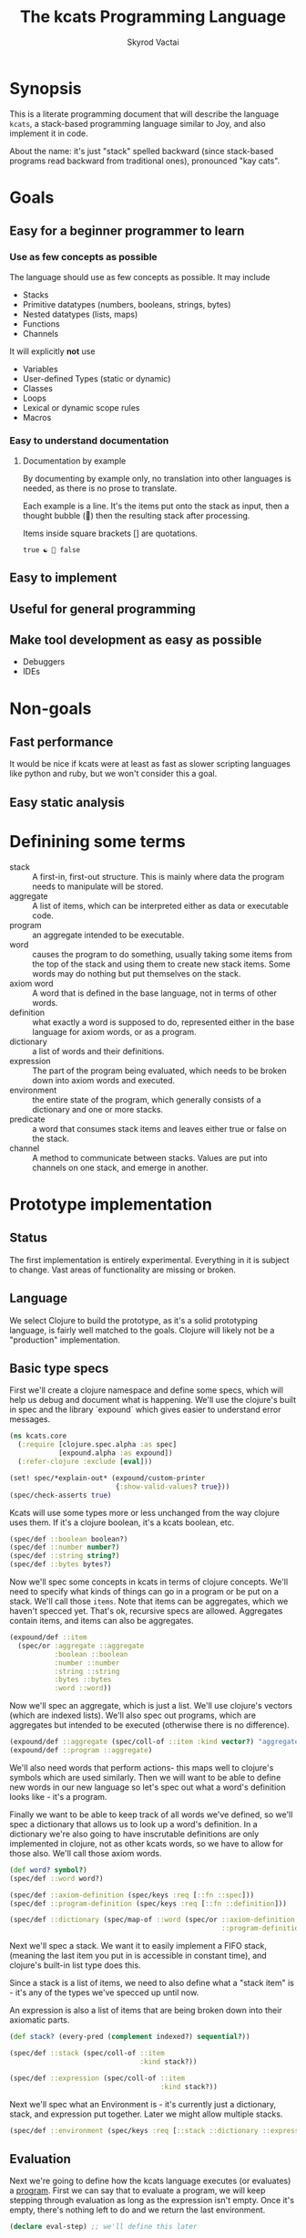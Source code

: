 # -*- mode: org; -*-
#+HTML_HEAD: <link rel="stylesheet" type="text/css" href="http://www.pirilampo.org/styles/readtheorg/css/htmlize.css"/>
#+HTML_HEAD: <link rel="stylesheet" type="text/css" href="http://www.pirilampo.org/styles/readtheorg/css/readtheorg.css"/>
#+HTML_HEAD: <style> pre.src { background: black; color: white; } #content { max-width: 1000px } </style>
#+HTML_HEAD: <script src="https://ajax.googleapis.com/ajax/libs/jquery/2.1.3/jquery.min.js"></script>
#+HTML_HEAD: <script src="https://maxcdn.bootstrapcdn.com/bootstrap/3.3.4/js/bootstrap.min.js"></script>
#+HTML_HEAD: <script type="text/javascript" src="http://www.pirilampo.org/styles/lib/js/jquery.stickytableheaders.js"></script>
#+HTML_HEAD: <script type="text/javascript" src="http://www.pirilampo.org/styles/readtheorg/js/readtheorg.js"></script>
#+HTML_HEAD: <link rel="stylesheet" type="text/css" href="styles.css"/>

#+TITLE: The kcats Programming Language
#+AUTHOR: Skyrod Vactai
#+BABEL: :cache yes
#+OPTIONS: toc:4 h:4
#+STARTUP: showeverything
* Synopsis
This is a literate programming document that will describe the
language =kcats=, a stack-based programming language similar to Joy,
and also implement it in code.

About the name: it's just "stack" spelled backward (since stack-based
programs read backward from traditional ones), pronounced "kay cats".
* Goals
** Easy for a beginner programmer to learn
*** Use as few concepts as possible
The language should use as few concepts as possible. It may include

+ Stacks
+ Primitive datatypes (numbers, booleans, strings, bytes)
+ Nested datatypes (lists, maps)
+ Functions
+ Channels

It will explicitly *not* use

+ Variables
+ User-defined Types (static or dynamic)
+ Classes
+ Loops
+ Lexical or dynamic scope rules
+ Macros
*** Easy to understand documentation
**** Documentation by example
By documenting by example only, no translation into other languages is
needed, as there is no prose to translate.

Each example is a line. It's the items put onto the stack as
input, then a thought bubble (💭) then the resulting stack after
processing.

Items inside square brackets [] are quotations.

#+BEGIN_EXAMPLE
true ☯ 💭 false
#+END_EXAMPLE


** Easy to implement
** Useful for general programming
** Make tool development as easy as possible
+ Debuggers
+ IDEs
* Non-goals
** Fast performance
It would be nice if kcats were at least as fast as slower scripting
languages like python and ruby, but we won't consider this a goal.
** Easy static analysis
* Definining some terms
:PROPERTIES:
:CUSTOM_ID: definitions
:END:
- stack :: A first-in, first-out structure. This is mainly where data
           the program needs to manipulate will be stored.
- aggregate :: A list of items, which can be interpreted either as
               data or executable code.
- program :: an aggregate intended to be executable.
- word :: causes the program to do something, usually taking some
          items from the top of the stack and using them to create new
          stack items. Some words may do nothing but put themselves on
          the stack.
- axiom word :: A word that is defined in the base language, not in
                terms of other words.
- definition :: what exactly a word is supposed to do, represented
                either in the base language for axiom words, or as a
                program.
- dictionary :: a list of words and their definitions.
- expression :: The part of the program being evaluated, which needs
                to be broken down into axiom words and executed.
- environment :: the entire state of the program, which generally
                 consists of a dictionary and one or more stacks.
- predicate :: a word that consumes stack items and leaves either true
               or false on the stack.
- channel :: A method to communicate between stacks. Values are put
             into channels on one stack, and emerge in another.
* Prototype implementation
** Status
The first implementation is entirely experimental. Everything in it is
subject to change. Vast areas of functionality are missing or broken.
** Language
We select Clojure to build the prototype, as it's a solid prototyping
language, is fairly well matched to the goals. Clojure will likely not
be a "production" implementation.
** Basic type specs
First we'll create a clojure namespace and define some specs, which
will help us debug and document what is happening. We'll use the
clojure's built in spec and the library `expound` which gives easier
to understand error messages.

#+BEGIN_SRC clojure :tangle src/kcats/core.clj
  (ns kcats.core
    (:require [clojure.spec.alpha :as spec]
              [expound.alpha :as expound])
    (:refer-clojure :exclude [eval]))

  (set! spec/*explain-out* (expound/custom-printer
                            {:show-valid-values? true}))
  (spec/check-asserts true)
#+END_SRC

Kcats will use some types more or less unchanged from the way clojure
uses them. If it's a clojure boolean, it's a kcats boolean, etc.

#+BEGIN_SRC clojure :tangle src/kcats/core.clj
  (spec/def ::boolean boolean?)
  (spec/def ::number number?)
  (spec/def ::string string?)
  (spec/def ::bytes bytes?)
#+END_SRC

Now we'll spec some concepts in kcats in terms of clojure
concepts. We'll need to specify what kinds of things can go in a
program or be put on a stack. We'll call those =items=. Note that
items can be aggregates, which we haven't specced yet. That's ok,
recursive specs are allowed. Aggregates contain items, and items
can also be aggregates.

#+BEGIN_SRC clojure :tangle src/kcats/core.clj
  (expound/def ::item
    (spec/or :aggregate ::aggregate
             :boolean ::boolean
             :number ::number
             :string ::string
             :bytes ::bytes
             :word ::word))
#+END_SRC

Now we'll spec an aggregate, which is just a list. We'll use
clojure's vectors (which are indexed lists). We'll also spec out
programs, which are aggregates but intended to be executed (otherwise
there is no difference).

#+BEGIN_SRC clojure :tangle src/kcats/core.clj
  (expound/def ::aggregate (spec/coll-of ::item :kind vector?) "aggregate?")
  (expound/def ::program ::aggregate)
#+END_SRC

We'll also need words that perform actions- this maps well to
clojure's symbols which are used similarly. Then we will want to be
able to define new words in our new language so let's spec out what a
word's definition looks like - it's a program.

Finally we want to be able to keep track of all words we've defined,
so we'll spec a dictionary that allows us to look up a word's
definition. In a dictionary we're also going to have inscrutable
definitions are only implemented in clojure, not as other kcats words,
so we have to allow for those also. We'll call those axiom words.

#+BEGIN_SRC clojure :tangle src/kcats/core.clj
  (def word? symbol?)
  (spec/def ::word word?)

  (spec/def ::axiom-definition (spec/keys :req [::fn ::spec]))
  (spec/def ::program-definition (spec/keys :req [::fn ::definition]))

  (spec/def ::dictionary (spec/map-of ::word (spec/or ::axiom-definition
                                                      ::program-definition)))
#+END_SRC

Next we'll spec a stack. We want it to easily implement a FIFO
stack, (meaning the last item you put in is accessible in constant
time), and clojure's built-in list type does this.

Since a stack is a list of items, we need to also define what a "stack
item" is - it's any of the types we've specced up until now. 

An expression is also a list of items that are being broken down into
their axiomatic parts.
#+BEGIN_SRC clojure :tangle src/kcats/core.clj
  (def stack? (every-pred (complement indexed?) sequential?))

  (spec/def ::stack (spec/coll-of ::item
                                  :kind stack?))

  (spec/def ::expression (spec/coll-of ::item
                                       :kind stack?))
#+END_SRC

Next we'll spec what an Environment is - it's currently just a
dictionary, stack, and expression put together. Later we might allow
multiple stacks.

#+BEGIN_SRC clojure :tangle src/kcats/core.clj
  (spec/def ::environment (spec/keys :req [::stack ::dictionary ::expression]))
#+END_SRC
** Evaluation
Next we're going to define how the kcats language executes (or
evaluates) a [[#definitions][program]]. First we can say that to evaluate a program, we
will keep stepping through evaluation as long as the expression isn't
empty. Once it's empty, there's nothing left to do and we return the
last environment.

#+BEGIN_SRC clojure :tangle src/kcats/core.clj
  (declare eval-step) ;; we'll define this later

  (defn eval
    [env]
    (->> env
         (iterate eval-step)
         (drop-while #(-> % ::expression seq))
         first))
#+END_SRC

Now, we define =onto-stack=, which says what we do to put an item onto
the stack. Simple items like numbers, strings and undefined words,
just go straight onto the stack with no changes. 

#+BEGIN_SRC clojure :tangle src/kcats/core.clj
  (defmulti onto-stack
    "Evaluate one item in the given environment. A single step in a
    program's execution."
    (fn [{[item] ::expression}]
      (type item)))

  (defn- push
    "Push an item from the expression into the stack"
    [{[item & others] ::expression :as env}]
    (-> env
        (assoc ::expression others)
        (update ::stack conj item)))

  (defmethod onto-stack Number [env]
    (push env))

  (defmethod onto-stack String [env]
    (push env))

  (defmethod onto-stack Boolean [env]
    (push env))

  ;; PersistentVector is the clojure type for an aggregate
  (defmethod onto-stack clojure.lang.PersistentVector [env]
    (push env))

  (defmethod onto-stack (Class/forName "[B") [env]
    (push env))
#+END_SRC

Where the real action happens is when we evaluate a word. Each defined
word has a clojure function that will run when that word is
evaluated. If it's not defined, then the word will act like everything
else and just be put on the stack.

We'll also specify here what a step of evaluation is - it looks at the
next item in the expression. If it has a definition, it's replaced
with its definition. Otherwise it's put onto the stack.

Recall what =eval= does, it just keeps iterating =eval-step= until
there's nothing left in the expression.
#+BEGIN_SRC clojure :tangle src/kcats/core.clj
  (defmethod onto-stack clojure.lang.Symbol [{[word & others] ::expression
                                              ::keys [dictionary stack]
                                              :as env}]
    (let [{f ::fn spec ::spec} (dictionary word)]
      (when spec
        (spec/assert spec stack))
      (if f
        (f (update env ::expression rest))
        (push env))))

  (defn definition
    "Returns the definition of an item, if it's a word defined in terms
    of other words"
    [{::keys [dictionary] :as env} item]
    (some-> dictionary (get item) ::definition))

  (defn eval-step
    "Evaluate one step in the environment."
    [{[next-item & items] ::expression ::keys [stack dictionary] :as env}]
    (println (dissoc env ::dictionary))
    (if-let [d (definition env next-item)]
      (assoc env ::expression (concat (list* d) items)) ;; replace item with definition
      ;; eval the thing onto the stack
      (onto-stack env)))
#+END_SRC
** Built-in words
Eventually we'll want to define words in terms of other words. But
right now we don't have any words! So we'll have to define some, not
in terms of other words but as clojure functions. Then we can build
new words on top of those.

We'll need some utility functions that help us define these axiom
words.

#+BEGIN_SRC clojure :tangle src/kcats/core.clj
  (defn update-stack [f env]
    (update env ::stack f))

  (defn s-apply
    "Take nitems off the stack, apply them to f. f should return a list
     to put back onto the stack."
    [nitems f stack]
    (let [[a b] (split-at nitems stack)]
      (into b (apply f a))))

  (defn s-apply-one
    "Like s-apply, but useful for functions where you only want to put
     one item back on the stack and f doesn't return a
     list. Automatically creates a list of one item."
    [nitems f stack]
    (s-apply nitems (comp list f) stack))

  (defn f-stack
    "Apply nitems from stack to f, put result back on stack"
    [nitems f]
    (partial update-stack (partial s-apply-one nitems f)))

  (defn inscribe
  "Define a new word. Takes an aggregate off the stack which should be of the
   form:
   [new-word [program-item1 [program-item2 ...]]"
    [{[[word word-def] & others] ::stack
      ::keys [expression dictionary]}]
    {::stack others
     ::expression (pop expression)
     ::dictionary (assoc dictionary word {::definition word-def})})
#+END_SRC

Here are some tests for what we have so far. This test will inscribe a
new word, =plus= and then use it.
#+BEGIN_SRC clojure 
  (eval {::expression '[1 2 [plus [+]] inscribe plus]
         ::dictionary {'+ {::fn (f-stack 2 #'+)}
                       'inscribe {::fn #'inscribe}}
         ::stack '()})
  ;; should yield (3)

#+END_SRC

Here are some tests for what we
have so far. This test will inscribe a new word, =plus= and then use
it.
#+BEGIN_SRC clojure 
  (k '[1 2 [plus [+]] inscribe plus])
  ;; (3)

  (k '[1 2 3 [4 5 6] [* +] infra])
  ;; ([26] 3 2 1)
#+END_SRC

Now we can go ahead and start filling out axiom words in our default dictionary.

#+BEGIN_SRC clojure :tangle src/kcats/core.clj

  (spec/def ::stack-min-depth-1 (spec/coll-of ::item
                                              :kind stack?
                                              :min-count 1))
  (spec/def ::stack-min-depth-2 (spec/coll-of ::item
                                              :kind stack?
                                              :min-count 2))

  (spec/def ::binary-arithmetic (spec/cat :x ::number
                                          :y ::number
                                          :others (spec/* ::item)))

  (spec/def ::predicate (spec/cat :x ::item
                                  :others (spec/* ::item)))

  (spec/def ::quoted-word (spec/coll-of ::word
                                        :count 1
                                        :kind vector?))
  (def arithmetic-words
    (into {} cat
          [(for [sym ['+ '- '/ '* '< '<= '> '>= 'min 'max]]
             [sym
              {::spec ::binary-arithmetic
               ::fn (f-stack 2 (resolve sym))}])
           (for [sym ['inc 'dec]]
             [sym
              {::spec (spec/cat :x ::number
                                :others (spec/* ::item))
               ::fn (f-stack 1 (resolve sym))}])]))

  (def predicates
    (into {} cat
          [(for [sym ['odd? 'even? 'sequential? 'zero? 'pos? 'neg?
                      'number? 'int? 'true? 'false? 'nil? 'some?
                      'string? 'empty?]]
             [sym {::spec ::predicate
                   ::fn (f-stack 1 (resolve sym))}])
           (for [sym ['starts-with? 'ends-with?]]
             [sym {::spec ::stack-min-depth-2
                   ::fn (f-stack 2 (resolve sym))}])]))

  (def cardinality
    (into {} cat
          [(for [[word num] {'first 1
                             'second 2
                             'third 3
                             'fourth 4
                             'fifth 5
                             'sixth 6
                             'seventh 7
                             'eighth 8
                             'ninth 9
                             'tenth 10}]
             [word {::spec (spec/coll-of ::item
                                         :kind stack?)
                    ::definition [num]}])]))
  (defn roll*
    [[distance depth & others]]
    (let [[top rest] (split-at depth others)
          [a b] (split-at (mod (- distance) depth) top)]
      (concat b a rest)))

  (defn clone*
    [[depth & others]]
    (let [[top rest] (split-at depth others)]
      (concat top (conj rest (last top)))))

  (defn discard*
    [[depth & others]]
    (let [[top [_ & rest]] (split-at (dec depth) others)]
      (concat top rest)))

  (def builtin-words
    (merge
     arithmetic-words
     predicates
     cardinality
     {'discard {::spec ::stack-min-depth-1
                ::fn (partial update-stack #'discard* )}
      'clone {::spec ::stack-min-depth-1
              ::fn (partial update-stack #'clone*)}
      'swap {::spec ::stack-min-depth-2
             #_::fn #_(partial update-stack (fn [[a b & others]]
                                          (-> others
                                              (conj a)
                                              (conj b))))
             ::definition '[2 1 roll]}
      'roll {::spec (spec/coll-of ::item
                                  :kind stack?
                                  :min-count 5) ;; should be dynamic w depth
             ::fn (partial update-stack #'roll*)}
      'execute {::spec (spec/cat :program ::program
                                 :others (spec/* ::item))
                ::fn (fn [{[p & others] ::stack ::keys [dictionary expression]}]
                       {::stack others
                        ::expression (concat p expression)
                        ::dictionary dictionary})}
      'dip {::spec (spec/cat :program ::aggregate
                             :x ::item
                             :others (spec/* ::item))
            ::fn (fn [{[p x & others] ::stack ::keys [dictionary expression]}]
                   {::stack others
                    ::expression (concat (conj p x) expression)
                    ::dictionary dictionary})}
      'inscribe {::spec (spec/cat :definition (spec/tuple ::word ::aggregate)
                                  :others (spec/* ::item))
                 ::fn #'inscribe}
      'describe {::spec (spec/cat :word (spec/tuple ::word)
                                  :others (spec/* ::item))
                 ::fn (fn [{[[word] & others] ::stack dict ::dictionary :as env}]
                        (let [dfn (-> dict (get word) ::definition)]
                          (if dfn
                            (assoc env ::stack (conj others dfn))
                            (-> "Word %s is not defined"
                                (format word)
                                Exception.
                                throw))))}
      'branch {::spec (spec/cat :condition ::boolean
                                :true-branch ::aggregate
                                :false-branch ::aggregate
                                :others (spec/* ::item))
               ::fn (fn [{[b t f & others] ::stack expression ::expression :as env}]
                      (-> env
                          (assoc ::stack others)
                          (update ::expression into (conj (if b t f)))))}
      '= {::spec (spec/cat :x ::item
                           :y ::item
                           :other (spec/* ::item))
          ::fn (f-stack 2 =)}

      'cons {::spec (spec/cat :x ::item
                              :aggregate ::aggregate
                              :others (spec/* ::item))
             ::fn (f-stack 2 (fn [x a]
                               (conj (vec a) x)))}
      'uncons {::spec (spec/cat :aggregate ::aggregate
                              :others (spec/* ::item))
               ::fn (partial update-stack (fn [[[x & rest] & others]]
                                            (apply list x (vec rest) others)))}
      'swaack {::spec (spec/cat :list ::aggregate
                                :others (spec/* ::item))
               ::doc "Swaps the list on top of the stack and the rest of the stack"
               ::fn (fn [{[a & others] ::stack ::keys [dictionary expression]}]
                      {::stack (apply list (vec others) a)
                       ::expression expression
                       ::dictionary dictionary})}
      'infra {::spec (spec/cat :program ::program
                               :list ::aggregate
                               :others (spec/* ::item))
               ::doc "Accept a quoted program and a list on the stack and run the program
                      with the list as its stack.  Does not affect the rest of the stack."
               ::definition '[swap swaack uncons dip swaack]}
      'recur {::spec (spec/cat :rec2 ::program
                               :rec1 ::program
                               :then ::program
                               :if ::program
                               :others (spec/* ::item))
              ::fn (fn [{[r2 r1 then-p if-p & others] ::stack ::keys [dictionary expression]}]
                     )}
      'some {::spec (spec/cat :program ::aggregate
                              :aggregate ::aggregate ;; TODO finish this
                              :others (spec/* ::item))
             ::fn (fn [env]
                    (update-stack
                     (fn [[p a & others :as stack]])))}
      'getfirst {::spec (spec/cat :aggregate ::aggregate, :other (spec/* ::item))
                 ::fn (f-stack 1 first)}
      'map {::spec (spec/cat :program ::aggregate
                             :aggregate ::aggregate
                             :others (spec/* ::item))
            ;; runs a parallel simulation - if the map function
            ;; tries to add or remove more stack elements those
            ;; changes will be lost - only top stack element is
            ;; collected from each parallel run of p
            ::fn (fn [env]
                   #_(update-stack (fn [[p a & others :as stack]]
                                     (conj others
                                           (->> (for [item a]
                                                  (eval (with-stack env (conj others item)) p))
                                                (map (comp first :stack))
                                                (into []))))
                                   env))}
      'filter {::spec (spec/cat :program ::aggregate
                                :aggregate ::aggregate
                                :others (spec/* ::item))
               ;; runs a parallel simulation - if the filter function
               ;; tries to add or remove more stack elements those
               ;; changes will be lost - only top stack element is
               ;; collected from each parallel run of p
               ::fn (fn [env]
                      #_(update-stack (fn [[p a & others :as stack]]
                                        (->> a
                                             (filter #(leaves-true? (with-stack env (conj others %)) p))
                                             (into [])
                                             (conj others)
                                             (into [])))
                                      env))}

      'every? {::spec (spec/cat :program ::aggregate
                                :aggregate ::aggregate
                                :others (spec/* ::item))
               ::fn (fn [env]
                      #_(update-stack (fn [[p a & others :as stack]]
                                        (->> a
                                             (every? #(leaves-true? (with-stack env (conj others %)) p))
                                             (conj others)))
                                      env))}
      'and  {::spec (spec/cat :x ::item, :y ::item,
                              :others (spec/* ::item))
             ::fn (f-stack 2 #(and %1 %2))}
      'or  {::spec (spec/cat :x ::item, :y ::item,
                             :others (spec/* ::item))
            ::fn (f-stack 2 #(or %1 %2))}
      'in  {::spec (spec/cat :aggregate ::aggregate, :item ::item
                             :other (spec/* ::item))
            ::fn (f-stack 2 contains?)}
      'intersection {::spec (spec/cat :aggregate-x ::aggregate, :aggregate-y ::aggregate,
                                      :others (spec/* ::item))
                     ::fn (f-stack 2 (fn [x y]
                                       (into []
                                             (clojure.set/intersection
                                              (into #{} x)
                                              (into #{} y)))))}
      'trace {::spec (spec/cat :program ::aggregate
                               :others (spec/* ::item))
              ::fn (fn [{[p & others] :stack :as env}]
                     #_(reduce (fn [env item]
                                 (let [r (eval-one env item)]
                                   (debug r item)
                                   r))
                               (with-stack others)
                               p))}}))(spec/def ::binary-arithmetic (spec/cat :x ::number
                                                                              :y ::number
                                                                              :others (spec/* ::item)))

  (defn k
    "Run a program with the default env and return the result"
    [p]
    (::stack (eval {::stack '()
                    ::dictionary builtin-words
                    ::expression (list* p)})))
#+END_SRC
